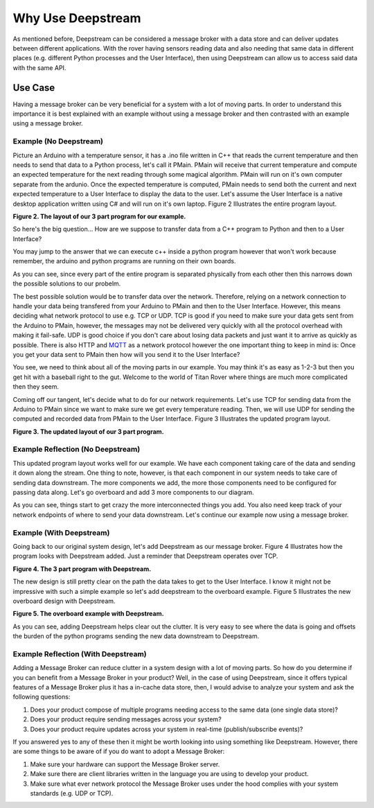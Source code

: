 Why Use Deepstream
==================

As mentioned before, Deepstream can be considered a message broker with a data store and can deliver updates between different
applications. With the rover having sensors reading data and also needing that same data in different places
(e.g. different Python processes and the User Interface), then using Deepstream can allow us to access said data
with the same API. 

Use Case
--------

Having a message broker can be very beneficial for a system with a lot of moving parts. In order to understand this importance it is best explained
with an example without using a message broker and then contrasted with an example using a message broker.

Example (No Deepstream)
^^^^^^^^^^^^^^^^^^^^^^^

Picture an Arduino with a temperature sensor, it has a .ino file written in C++ that reads the current temperature and then needs to send
that data to a Python process, let's call it PMain. PMain will receive that current temperature and compute an expected temperature for the next
reading through some magical algorithm. PMain will run on it's own computer separate from the ardunio. Once the expected temperature is computed, PMain needs to send both the current and next expected temperature
to a User Interface to display the data to the user. Let's assume the User Interface is a native desktop application written using C# and will
run on it's own laptop. Figure 2 Illustrates the entire program layout.

.. image:: ../img/Use-Case-Example-No-Deepstream.png

**Figure 2. The layout of our 3 part program for our example.**

So here's the big question... How are we suppose to transfer data from a C++ program to Python and then to a
User Interface?

You may jump to the answer that we can execute c++ inside a python program however that won't work because remember, the arduino and python programs
are running on their own boards.

As you can see, since every part of the entire program is separated physically from each other then this narrows down the possible
solutions to our probelm.

The best possible solution would be to transfer data over the network. Therefore, relying on a network connection to handle your data being transfered
from your Arduino to PMain and then to the User Interface. However, this means deciding what network protocol to use e.g. TCP or UDP.
TCP is good if you need to make sure your data gets sent from the Arduino to PMain, however, the messages may not be delivered very quickly with all the protocol overhead
with making it fail-safe. UDP is good choice if you don't care about losing data packets and just want it to arrive as quickly as possible.
There is also HTTP and `MQTT <http://mqtt.org/>`_ as a network protocol however the one important thing to keep in mind 
is: Once you get your data sent to PMain then how will you send it to the User Interface?

You see, we need to think about all of the moving parts in our example. You may think it's as easy as 1-2-3 but then you get hit with a
baseball right to the gut. Welcome to the world of Titan Rover where things are much more complicated then they seem.

Coming off our tangent, let's decide what to do for our network requirements. Let's use TCP for sending data from the Arduino to PMain since
we want to make sure we get every temperature reading. Then, we will use UDP for sending the computed and recorded data from PMain to the 
User Interface. Figure 3 Illustrates the updated program layout.

.. image:: ../img/Use-Case-Example-No-Deepstream-With-Network.png

**Figure 3. The updated layout of our 3 part program.**

Example Reflection (No Deepstream)
^^^^^^^^^^^^^^^^^^^^^^^^^^^^^^^^^^

This updated program layout works well for our example. We have each component taking care of the data and sending it down along the
stream. One thing to note, however, is that each component in our system needs to take care of sending data downstream. The more
components we add, the more those components need to be configured for passing data along. Let's go overboard and add 3 more components to our 
diagram. 

.. image:: ../img/Use-Case-Example-No-Deepstream(Overboard).png

As you can see, things start to get crazy the more interconnected things you add. You also need keep track of your network endpoints of where
to send your data downstream. Let's continue our example now using a message broker.  

Example (With Deepstream)
^^^^^^^^^^^^^^^^^^^^^^^^^

Going back to our original system design, let's add Deepstream as our message broker. Figure 4 Illustrates how the program looks with Deepstream
added. Just a reminder that Deepstream operates over TCP.

.. image:: ../img/Use-Case-Example-With-Deepstream.png

**Figure 4. The 3 part program with Deepstream.**

The new design is still pretty clear on the path the data takes to get to the User Interface. I know it might not be impressive with such a
simple example so let's add deepstream to the overboard example. Figure 5 Illustrates the new overboard design with Deepstream.

.. image:: ../img/Use-Case-Simple-Example-With-Deepstream-(Overboard).png

**Figure 5. The overboard example with Deepstream.**

As you can see, adding Deepstream helps clear out the clutter. It is very easy to see where the data is going and offsets the burden of the 
python programs sending the new data downstream to Deepstream.

Example Reflection (With Deepstream)
^^^^^^^^^^^^^^^^^^^^^^^^^^^^^^^^^^^^

Adding a Message Broker can reduce clutter in a system design with a lot of moving parts. So how do you determine if you can benefit from a 
Message Broker in your product? Well, in the case of using Deepstream, since it offers typical features of a Message Broker plus it has a
in-cache data store, then, I would advise to analyze your system and ask the following questions:

#. Does your product compose of multiple programs needing access to the same data (one single data store)? 
#. Does your product require sending messages across your system?
#. Does your product require updates across your system in real-time (publish/subscribe events)?

If you answered yes to any of these then it might be worth looking into using something like Deepstream. However, there are some things to be
aware of if you do want to adopt a Message Broker:

#. Make sure your hardware can support the Message Broker server. 
#. Make sure there are client libraries written in the language you are using to develop your product.
#. Make sure what ever network protocol the Message Broker uses under the hood complies with your system standards (e.g. UDP or TCP).
